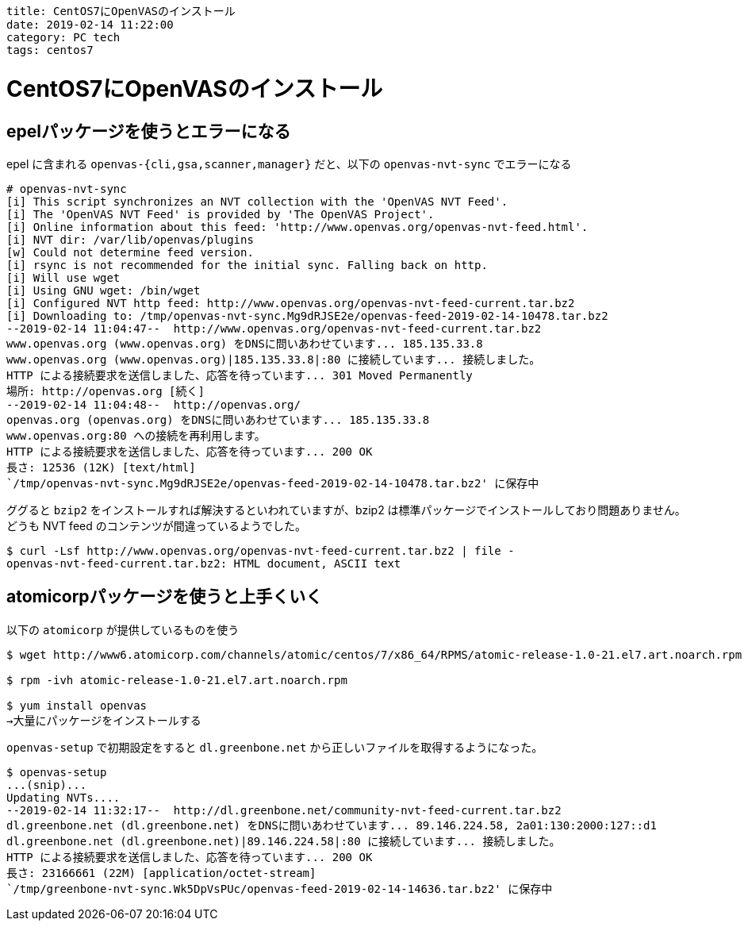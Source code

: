 ----
title: CentOS7にOpenVASのインストール
date: 2019-02-14 11:22:00
category: PC tech
tags: centos7
----

= CentOS7にOpenVASのインストール

== epelパッケージを使うとエラーになる

epel に含まれる `openvas-{cli,gsa,scanner,manager}` だと、以下の `openvas-nvt-sync` でエラーになる

----
# openvas-nvt-sync
[i] This script synchronizes an NVT collection with the 'OpenVAS NVT Feed'.
[i] The 'OpenVAS NVT Feed' is provided by 'The OpenVAS Project'.
[i] Online information about this feed: 'http://www.openvas.org/openvas-nvt-feed.html'.
[i] NVT dir: /var/lib/openvas/plugins
[w] Could not determine feed version.
[i] rsync is not recommended for the initial sync. Falling back on http.
[i] Will use wget
[i] Using GNU wget: /bin/wget
[i] Configured NVT http feed: http://www.openvas.org/openvas-nvt-feed-current.tar.bz2
[i] Downloading to: /tmp/openvas-nvt-sync.Mg9dRJSE2e/openvas-feed-2019-02-14-10478.tar.bz2
--2019-02-14 11:04:47--  http://www.openvas.org/openvas-nvt-feed-current.tar.bz2
www.openvas.org (www.openvas.org) をDNSに問いあわせています... 185.135.33.8
www.openvas.org (www.openvas.org)|185.135.33.8|:80 に接続しています... 接続しました。
HTTP による接続要求を送信しました、応答を待っています... 301 Moved Permanently
場所: http://openvas.org [続く]
--2019-02-14 11:04:48--  http://openvas.org/
openvas.org (openvas.org) をDNSに問いあわせています... 185.135.33.8
www.openvas.org:80 への接続を再利用します。
HTTP による接続要求を送信しました、応答を待っています... 200 OK
長さ: 12536 (12K) [text/html]
`/tmp/openvas-nvt-sync.Mg9dRJSE2e/openvas-feed-2019-02-14-10478.tar.bz2' に保存中
----

ググると `bzip2` をインストールすれば解決するといわれていますが、bzip2 は標準パッケージでインストールしており問題ありません。
どうも NVT feed のコンテンツが間違っているようでした。
----
$ curl -Lsf http://www.openvas.org/openvas-nvt-feed-current.tar.bz2 | file -
openvas-nvt-feed-current.tar.bz2: HTML document, ASCII text
----

== atomicorpパッケージを使うと上手くいく
以下の `atomicorp` が提供しているものを使う
----
$ wget http://www6.atomicorp.com/channels/atomic/centos/7/x86_64/RPMS/atomic-release-1.0-21.el7.art.noarch.rpm

$ rpm -ivh atomic-release-1.0-21.el7.art.noarch.rpm

$ yum install openvas
→大量にパッケージをインストールする
----

`openvas-setup` で初期設定をすると `dl.greenbone.net` から正しいファイルを取得するようになった。

----
$ openvas-setup
...(snip)...
Updating NVTs....
--2019-02-14 11:32:17--  http://dl.greenbone.net/community-nvt-feed-current.tar.bz2
dl.greenbone.net (dl.greenbone.net) をDNSに問いあわせています... 89.146.224.58, 2a01:130:2000:127::d1
dl.greenbone.net (dl.greenbone.net)|89.146.224.58|:80 に接続しています... 接続しました。
HTTP による接続要求を送信しました、応答を待っています... 200 OK
長さ: 23166661 (22M) [application/octet-stream]
`/tmp/greenbone-nvt-sync.Wk5DpVsPUc/openvas-feed-2019-02-14-14636.tar.bz2' に保存中

----
